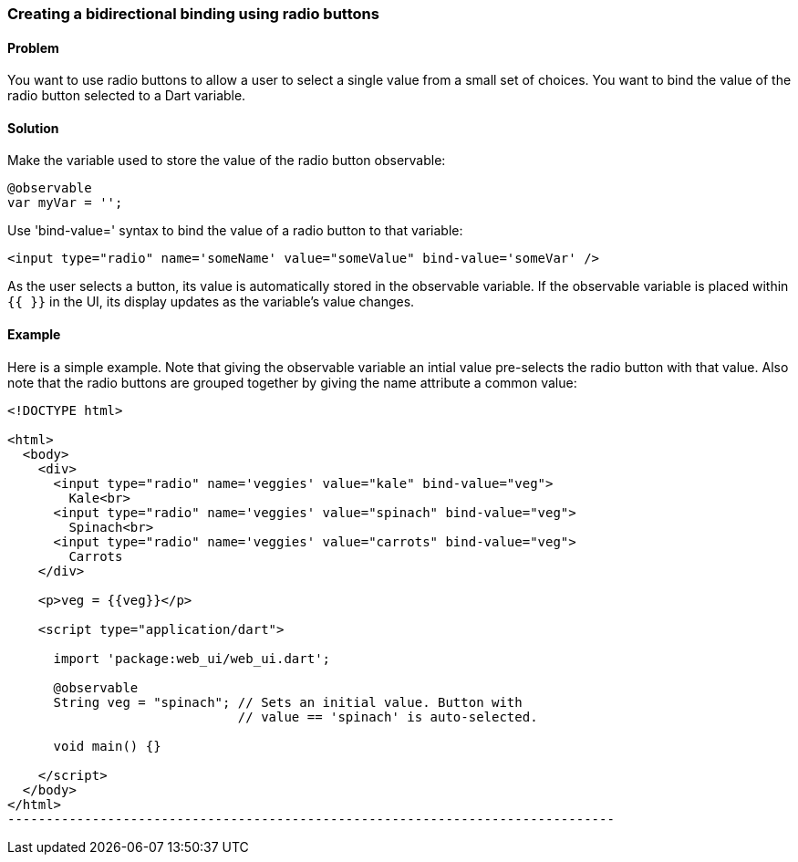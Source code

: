 === Creating a bidirectional binding using radio buttons

==== Problem

You want to use radio buttons to allow a user to select a single value from a
small set of choices. You want to bind the value of the radio button selected
to a Dart variable.

==== Solution

Make the variable used to store the value of the radio button observable:

--------------------------------------------------------------------------------
@observable
var myVar = '';
--------------------------------------------------------------------------------

Use 'bind-value=' syntax to bind the value of a radio button to
that variable:

--------------------------------------------------------------------------------
<input type="radio" name='someName' value="someValue" bind-value='someVar' />
--------------------------------------------------------------------------------

As the user selects a button, its value is automatically stored in the
observable variable. If the observable variable is placed within `{{ }}` in the
UI, its display updates as the variable's value changes.

==== Example

Here is a simple example. Note that giving the observable variable an intial
value pre-selects the radio button with that value. Also note that the radio
buttons are grouped together by giving the name attribute a common value:

--------------------------------------------------------------------------------
<!DOCTYPE html>

<html>
  <body>
    <div>
      <input type="radio" name='veggies' value="kale" bind-value="veg">
        Kale<br>
      <input type="radio" name='veggies' value="spinach" bind-value="veg">
        Spinach<br>
      <input type="radio" name='veggies' value="carrots" bind-value="veg">
        Carrots
    </div>
    
    <p>veg = {{veg}}</p>
     
    <script type="application/dart">
      
      import 'package:web_ui/web_ui.dart';

      @observable
      String veg = "spinach"; // Sets an initial value. Button with 
                              // value == 'spinach' is auto-selected.

      void main() {}
      
    </script>
  </body>
</html>
-------------------------------------------------------------------------------






